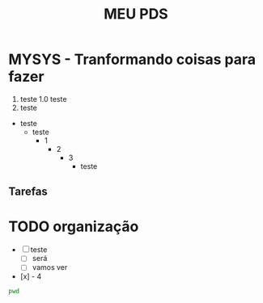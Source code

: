 #+title: MEU PDS
#+startup: hidden
#+startup: indent

* MYSYS - Tranformando coisas para fazer
1. teste
   1.0 teste
2. teste

- teste
  - teste
    - 1
      - 2
         - 3
           - teste

** Tarefas
* TODO organização
- [-] teste
  - [ ] será
  - [ ] vamos ver
- [x] - 4

#+begin_src sh :results silent
pwd
#+end_src

#+begin_src plantuml :file sequence.png :exports results
@startuml sequence-diagram.png
  bruno -> teste :sera
@enduml
#+end_src

#+RESULTS:
[[file:sequence.png]]

